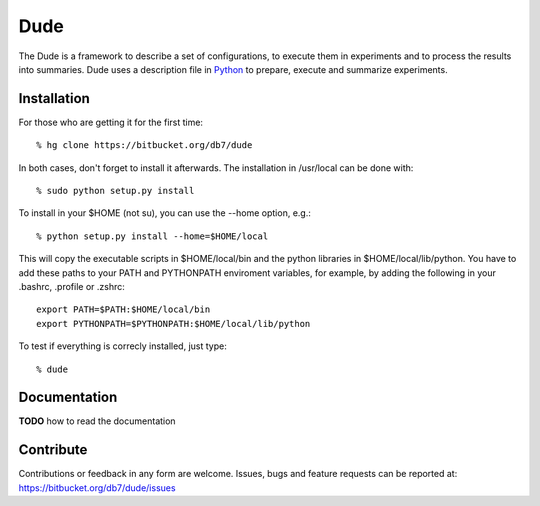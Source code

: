 ====
Dude
====

The Dude is a framework to describe a set of configurations, to
execute them in experiments and to process the results into
summaries. Dude uses a description file in
Python_ to prepare, execute and summarize
experiments.

.. _Python: http://www.python.org/

Installation
------------

For those who are getting it for the first time::

    % hg clone https://bitbucket.org/db7/dude

In both cases, don't forget to install it afterwards. The installation
in /usr/local can be done with::

    % sudo python setup.py install

To install in your $HOME (not su), you can use the --home option,
e.g.::

    % python setup.py install --home=$HOME/local

This will copy the executable scripts in $HOME/local/bin and the
python libraries in $HOME/local/lib/python. You have to add these
paths to your PATH and PYTHONPATH enviroment variables, for example,
by adding the following in your .bashrc, .profile or .zshrc::

    export PATH=$PATH:$HOME/local/bin
    export PYTHONPATH=$PYTHONPATH:$HOME/local/lib/python

To test if everything is correcly installed, just type::

    % dude

Documentation
-------------

**TODO** how to read the documentation

Contribute
----------

Contributions or feedback in any form are welcome. Issues, bugs and
feature requests can be reported at:
https://bitbucket.org/db7/dude/issues
